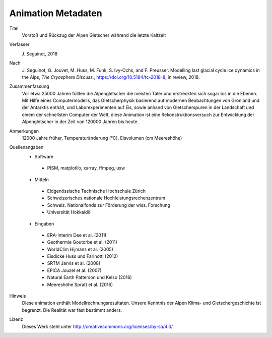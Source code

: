 Animation Metadaten
-------------------

Titel
   Vorstoß und Rückzug der Alpen Gletscher während die letzte Kaltzeit

Verfasser
   J. Seguinot, 2018

Nach
   J. Seguinot, G. Jouvet, M. Huss, M. Funk, S. Ivy-Ochs, and F.  Preusser.
   Modelling last glacial cycle ice dynamics in the Alps, *The Cryosphere
   Discuss.*, https://doi.org/10.5194/tc-2018-8, in review, 2018.

Zusammenfassung
   Vor etwa 25000 Jahren füllten die Alpengletscher die meisten Täler und
   erstreckten sich sogar bis in die Ebenen. Mit Hilfe eines Computermodells,
   das Gletscherphysik basierend auf modernen Beobachtungen von Grönland und
   der Antarktis enthält, und Laborexperimenten auf Eis, sowie anhand von
   Gletscherspuren in der Landschaft und einem der schnellsten Computer der
   Welt, diese Animation ist eine Rekonstruktionsversuch zur Entwicklung
   der Alpengletscher in der Zeit von 120000 Jahren bis heute.

Anmerkungen
   12000 Jahre früher, Temperaturänderung (°C), Eisvolumen (cm Meereshöhe)

Quellenangaben
   * Software
    - PISM, matplotlib, xarray, ffmpeg, usw
   * Mitteln
    - Eidgenössische Technische Hochschule Zürich
    - Schweizerisches nationale Hochleistungsrechenzentrum
    - Schweiz. Nationalfonds zur Förderung der wiss. Forschung
    - Universität Hokkaidō
   * Eingaben
    - ERA-Interim     Dee et al. (2011)
    - Geothermie      Goutorbe et al. (2011)
    - WorldClim       Hijmans et al. (2005)
    - Eisdicke        Huss und Farinotti (2012)
    - SRTM            Jarvis et al. (2008)
    - EPICA           Jouzel et al. (2007)
    - Natural Earth   Patterson und Kelso (2016)
    - Meereshöhe      Spratt et al. (2016)

Hinweis
   Diese animation enthält Modellrechnungsresultaten. Unsere Kenntnis der Alpen
   Klima- und Gletschergeschichte ist begrenzt. Die Realität war fast bestimmt
   anders.

Lizenz
   Dieses Werk steht unter
   http://creativecommons.org/licenses/by-sa/4.0/
